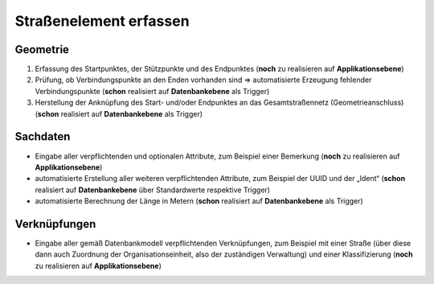 .. index:: Endpunkte, Gesamtstraßennetz, Startpunkte, Straßen, Straßenelemente, Stützpunkte, Topologie, Verbindungspunkte

Straßenelement erfassen
=======================

.. image:: /_static/strassenelement-erfassen.png

.. _strassenelement-erfassen_geometrie:

Geometrie
---------

#. Erfassung des Startpunktes, der Stützpunkte und des Endpunktes (**noch** zu realisieren auf **Applikationsebene**)
#. Prüfung, ob Verbindungspunkte an den Enden vorhanden sind ⇒ automatisierte Erzeugung fehlender Verbindungspunkte (**schon** realisiert auf **Datenbankebene** als Trigger)
#. Herstellung der Anknüpfung des Start- und/oder Endpunktes an das Gesamtstraßennetz (Geometrieanschluss) (**schon** realisiert auf **Datenbankebene** als Trigger)

.. _strassenelement-erfassen_sachdaten:

Sachdaten
---------

* Eingabe aller verpflichtenden und optionalen Attribute, zum Beispiel einer Bemerkung (**noch** zu realisieren auf **Applikationsebene**)
* automatisierte Erstellung aller weiteren verpflichtenden Attribute, zum Beispiel der UUID und der „Ident“ (**schon** realisiert auf **Datenbankebene** über Standardwerte respektive Trigger)
* automatisierte Berechnung der Länge in Metern (**schon** realisiert auf **Datenbankebene** als Trigger)

.. _strassenelement-erfassen_verknuepfungen:

Verknüpfungen
-------------

* Eingabe aller gemäß Datenbankmodell verpflichtenden Verknüpfungen, zum Beispiel mit einer Straße (über diese dann auch Zuordnung der Organisationseinheit, also der zuständigen Verwaltung) und einer Klassifizierung (**noch** zu realisieren auf **Applikationsebene**)
